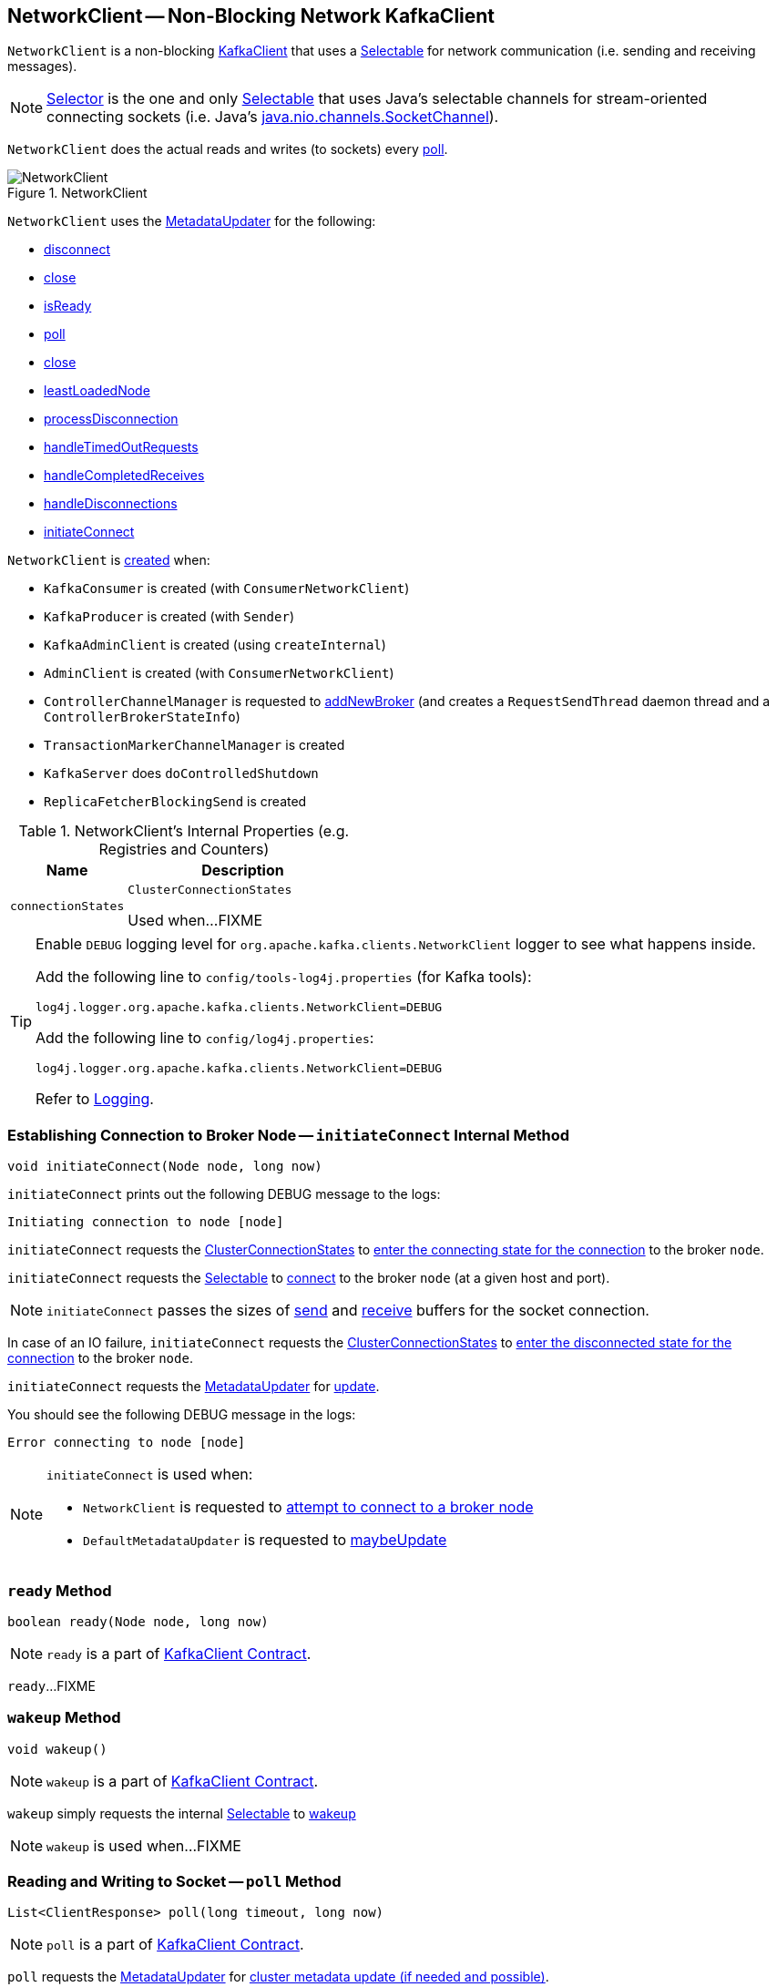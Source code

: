 == [[NetworkClient]] NetworkClient -- Non-Blocking Network KafkaClient

`NetworkClient` is a non-blocking <<kafka-clients-KafkaClient.adoc#, KafkaClient>> that uses a <<selector, Selectable>> for network communication (i.e. sending and receiving messages).

NOTE: link:kafka-Selector.adoc[Selector] is the one and only link:kafka-Selectable.adoc[Selectable] that uses Java's selectable channels for stream-oriented connecting sockets (i.e. Java's https://docs.oracle.com/en/java/javase/11/docs/api/java.base/java/nio/channels/SocketChannel.html[java.nio.channels.SocketChannel]).

`NetworkClient` does the actual reads and writes (to sockets) every <<poll, poll>>.

.NetworkClient
image::images/NetworkClient.png[align="center"]

`NetworkClient` uses the <<metadataUpdater, MetadataUpdater>> for the following:

* <<disconnect, disconnect>>

* <<close, close>>

* <<isReady, isReady>>

* <<poll, poll>>

* <<close, close>>

* <<leastLoadedNode, leastLoadedNode>>

* <<processDisconnection, processDisconnection>>

* <<handleTimedOutRequests, handleTimedOutRequests>>

* <<handleCompletedReceives, handleCompletedReceives>>

* <<handleDisconnections, handleDisconnections>>

* <<initiateConnect, initiateConnect>>

`NetworkClient` is <<creating-instance, created>> when:

* `KafkaConsumer` is created (with `ConsumerNetworkClient`)
* `KafkaProducer` is created (with `Sender`)
* `KafkaAdminClient` is created (using `createInternal`)
* `AdminClient` is created (with `ConsumerNetworkClient`)
* `ControllerChannelManager` is requested to <<kafka-controller-ControllerChannelManager.adoc#addNewBroker, addNewBroker>> (and creates a `RequestSendThread` daemon thread and a `ControllerBrokerStateInfo`)
* `TransactionMarkerChannelManager` is created
* `KafkaServer` does `doControlledShutdown`
* `ReplicaFetcherBlockingSend` is created

[[internal-registries]]
.NetworkClient's Internal Properties (e.g. Registries and Counters)
[cols="1,2",options="header",width="100%"]
|===
| Name
| Description

| [[connectionStates]] `connectionStates`
| `ClusterConnectionStates`

Used when...FIXME
|===

[[logging]]
[TIP]
====
Enable `DEBUG` logging level for `org.apache.kafka.clients.NetworkClient` logger to see what happens inside.

Add the following line to `config/tools-log4j.properties` (for Kafka tools):

```
log4j.logger.org.apache.kafka.clients.NetworkClient=DEBUG
```

Add the following line to `config/log4j.properties`:

```
log4j.logger.org.apache.kafka.clients.NetworkClient=DEBUG
```

Refer to link:kafka-logging.adoc[Logging].
====

=== [[initiateConnect]] Establishing Connection to Broker Node -- `initiateConnect` Internal Method

[source, java]
----
void initiateConnect(Node node, long now)
----

`initiateConnect` prints out the following DEBUG message to the logs:

```
Initiating connection to node [node]
```

`initiateConnect` requests the <<connectionStates, ClusterConnectionStates>> to link:kafka-ClusterConnectionStates.adoc#connecting[enter the connecting state for the connection] to the broker `node`.

`initiateConnect` requests the <<selector, Selectable>> to link:kafka-Selectable.adoc#connect[connect] to the broker `node` (at a given host and port).

NOTE: `initiateConnect` passes the sizes of <<socketSendBuffer, send>> and <<socketReceiveBuffer, receive>> buffers for the socket connection.

In case of an IO failure, `initiateConnect` requests the <<connectionStates, ClusterConnectionStates>> to link:kafka-ClusterConnectionStates.adoc#disconnected[enter the disconnected state for the connection] to the broker `node`.

`initiateConnect` requests the <<metadataUpdater, MetadataUpdater>> for link:kafka-clients-MetadataUpdater.adoc#requestUpdate[update].

You should see the following DEBUG message in the logs:

```
Error connecting to node [node]
```

[NOTE]
====
`initiateConnect` is used when:

* `NetworkClient` is requested to <<ready, attempt to connect to a broker node>>

* `DefaultMetadataUpdater` is requested to <<kafka-clients-DefaultMetadataUpdater.adoc#maybeUpdate, maybeUpdate>>
====

=== [[ready]] `ready` Method

[source, java]
----
boolean ready(Node node, long now)
----

NOTE: `ready` is a part of <<kafka-clients-KafkaClient.adoc#ready, KafkaClient Contract>>.

`ready`...FIXME

=== [[wakeup]] `wakeup` Method

[source, scala]
----
void wakeup()
----

NOTE: `wakeup` is a part of link:kafka-clients-KafkaClient.adoc#wakeup[KafkaClient Contract].

`wakeup` simply requests the internal <<selector, Selectable>> to link:kafka-clients-KafkaClient.adoc#wakeup[wakeup]

NOTE: `wakeup` is used when...FIXME

=== [[poll]] Reading and Writing to Socket -- `poll` Method

[source, java]
----
List<ClientResponse> poll(long timeout, long now)
----

NOTE: `poll` is a part of <<kafka-clients-KafkaClient.adoc#poll, KafkaClient Contract>>.

`poll` requests the <<metadataUpdater, MetadataUpdater>> for link:kafka-clients-MetadataUpdater.adoc#maybeUpdate[cluster metadata update (if needed and possible)].

`poll` then requests <<selector, Selectable>> to link:kafka-Selectable.adoc#poll[poll].

In the end, `poll` handles completed request sends, receives, disconnected connections, records any connections to new brokers, initiates API version requests, expire in-flight requests, and finally triggers their `RequestCompletionHandlers`.

In case <<abortedSends, abortedSends>> is not empty, `poll` creates a collection of `ClientResponse` with <<abortedSends, abortedSends>>, triggers their `RequestCompletionHandlers` and returns them.

=== [[handleCompletedReceives]] `handleCompletedReceives` Internal Method

[source, java]
----
void handleCompletedReceives(List<ClientResponse> responses, long now)
----

`handleCompletedReceives`...FIXME

NOTE: `handleCompletedReceives` is used exclusively when `NetworkClient` is requested to <<poll, poll>>.

=== [[creating-instance]] Creating NetworkClient Instance

`NetworkClient` takes the following when created:

* [[metadataUpdater]] <<kafka-clients-MetadataUpdater.adoc#, MetadataUpdater>> (i.e. <<kafka-clients-DefaultMetadataUpdater.adoc#, DefaultMetadataUpdater>>)
* [[metadata]] <<kafka-clients-Metadata.adoc#, Metadata>>
* [[selector]] <<kafka-Selectable.adoc#, Selectable>>
* [[clientId]] Client ID that is used to identify the client in requests to a Kafka server (when `NetworkClient` is requested to <<newClientRequest, create a new ClientRequest>>)
* [[maxInFlightRequestsPerConnection]] `maxInFlightRequestsPerConnection`
* [[reconnectBackoffMs]] `reconnectBackoffMs`
* [[reconnectBackoffMax]] `reconnectBackoffMax`
* [[socketSendBuffer]] Size of the TCP send buffer (SO_SNDBUF) for socket connection (in bytes)
+
Use link:kafka-properties.adoc#send.buffer.bytes[send.buffer.bytes] property to configure it.
+
Used when `NetworkClient` <<initiateConnect, establishes connection to a broker node>>.

* [[socketReceiveBuffer]] Size of the TCP receive buffer (SO_RCVBUF) for socket connection (in bytes)
+
Use link:kafka-properties.adoc#receive.buffer.bytes[receive.buffer.bytes] property to configure it.
+
Used when `NetworkClient` <<initiateConnect, establishes connection to a broker node>>

* [[defaultRequestTimeoutMs]] `defaultRequestTimeoutMs`
* [[time]] `Time`
* [[discoverBrokerVersions]] `discoverBrokerVersions` flag
* [[apiVersions]] `ApiVersions`
* [[throttleTimeSensor]] `throttleTimeSensor` <<kafka-Sensor.adoc#, Sensor>>
* [[logContext]] `LogContext`

`NetworkClient` initializes the <<internal-registries, internal registries and counters>>.

=== [[completeResponses]] Informing ClientResponse about Response Being Completed -- `completeResponses` Internal Method

[source, java]
----
void completeResponses(List<ClientResponse> responses)
----

`completeResponses` informs every `ClientResponse` (in the input `responses`) that a link:kafka-clients-ClientResponse.adoc#onComplete[response has been completed].

In case of any exception, `completeResponses` prints out the following ERROR message to the logs:

```
Uncaught error in request completion: [exception]
```

NOTE: `completeResponses` is used when `NetworkClient` is requested to <<poll, poll>> (for both <<abortedSends, abortedSends>> and completed actions).

=== [[newClientRequest]] Creating ClientRequest -- `newClientRequest` Method

[source, java]
----
ClientRequest newClientRequest(
  String nodeId,
  AbstractRequest.Builder<?> requestBuilder,
  long createdTimeMs,
  boolean expectResponse,
  int requestTimeoutMs,
  RequestCompletionHandler callback)
----

NOTE: `newClientRequest` is part of the <<kafka-clients-KafkaClient.adoc#newClientRequest, KafkaClient Contract>> to...FIXME.

`newClientRequest` simply creates a new `ClientRequest` (with the input parameters and the <<correlation, correlation>> incremented, the <<clientId, clientId>> and the <<defaultRequestTimeoutMs, defaultRequestTimeoutMs>>).

=== [[sendInternalMetadataRequest]] `sendInternalMetadataRequest` Internal Method

[source, java]
----
void sendInternalMetadataRequest(
  MetadataRequest.Builder builder,
  String nodeConnectionId,
  long now)
----

`sendInternalMetadataRequest`...FIXME

NOTE: `sendInternalMetadataRequest` is used exclusively when `DefaultMetadataUpdater` is requested to <<kafka-clients-DefaultMetadataUpdater.adoc#maybeUpdate, maybeUpdate>>.

=== [[doSend]] `doSend` Internal Method

[source, java]
----
void doSend(
  ClientRequest clientRequest,
  boolean isInternalRequest,
  long now)
void doSend(
  ClientRequest clientRequest,
  boolean isInternalRequest,
  long now,
  AbstractRequest request)
----

`doSend`...FIXME

NOTE: `doSend` is used when `NetworkClient` is requested to <<send, send>>, <<sendInternalMetadataRequest, sendInternalMetadataRequest>> and <<handleInitiateApiVersionRequests, handleInitiateApiVersionRequests>>.

=== [[send]] `send` Method

[source, java]
----
void send(ClientRequest request, long now)
----

NOTE: `send` is part of the <<kafka-clients-KafkaClient.adoc#send, KafkaClient Contract>> to...FIXME.

`send`...FIXME

=== [[handleDisconnections]] `handleDisconnections` Internal Method

[source, java]
----
void handleDisconnections(List<ClientResponse> responses, long now)
----

`handleDisconnections`...FIXME

NOTE: `handleDisconnections` is used exclusively when `NetworkClient` is requested to <<poll, poll>>.

=== [[handleTimedOutRequests]] `handleTimedOutRequests` Internal Method

[source, java]
----
void handleTimedOutRequests(List<ClientResponse> responses, long now)
----

`handleTimedOutRequests`...FIXME

NOTE: `handleTimedOutRequests` is used exclusively when `NetworkClient` is requested to <<poll, poll>>.

=== [[processDisconnection]] `processDisconnection` Internal Method

[source, java]
----
void processDisconnection(
  List<ClientResponse> responses,
  String nodeId,
  long now,
  ChannelState disconnectState)
----

`processDisconnection`...FIXME

NOTE: `processDisconnection` is used when `NetworkClient` is requested to <<handleTimedOutRequests, handleTimedOutRequests>>, <<handleApiVersionsResponse, handleApiVersionsResponse>>, and <<handleDisconnections, handleDisconnections>>.

=== [[handleApiVersionsResponse]] `handleApiVersionsResponse` Internal Method

[source, java]
----
void handleApiVersionsResponse(
  List<ClientResponse> responses,
  InFlightRequest req,
  long now,
  ApiVersionsResponse apiVersionsResponse)
----

`handleApiVersionsResponse`...FIXME

NOTE: `handleApiVersionsResponse` is used exclusively when `NetworkClient` is requested to <<handleCompletedReceives, handleCompletedReceives>> (when requested to <<poll, poll>>).

=== [[leastLoadedNode]] `leastLoadedNode` Method

[source, java]
----
Node leastLoadedNode(long now)
----

NOTE: `leastLoadedNode` is part of the <<kafka-clients-KafkaClient.adoc#leastLoadedNode, KafkaClient Contract>> to...FIXME.

`leastLoadedNode`...FIXME

=== [[close]] `close` Method

[source, java]
----
void close()
----

NOTE: `close` is part of Java's link:++https://docs.oracle.com/en/java/javase/11/docs/api/java.base/java/io/Closeable.html#close()++[java.io.Closeable] to close this stream and releases any system resources associated with it.

`close`...FIXME

=== [[close-nodeId]] `close` Method

[source, java]
----
void close(String nodeId)
----

NOTE: `close` is part of the <<kafka-clients-KafkaClient.adoc#close, KafkaClient Contract>> to...FIXME.

`close`...FIXME

=== [[isReady]] `isReady` Method

[source, java]
----
boolean isReady(Node node, long now)
----

NOTE: `isReady` is part of the <<kafka-clients-KafkaClient.adoc#isReady, KafkaClient Contract>> to...FIXME.

`isReady`...FIXME

=== [[disconnect]] `disconnect` Method

[source, java]
----
void disconnect(String nodeId)
----

NOTE: `disconnect` is part of the <<kafka-clients-KafkaClient.adoc#disconnect, KafkaClient Contract>> to...FIXME.

`disconnect`...FIXME
